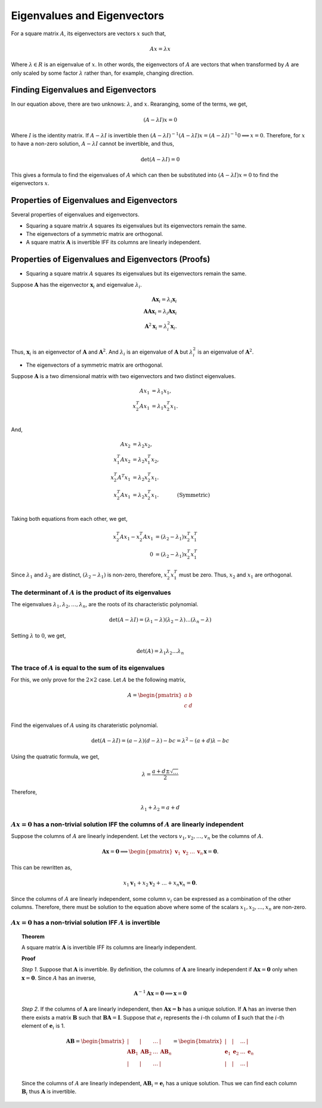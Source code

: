 Eigenvalues and Eigenvectors
============================

For a square matrix :math:`A`, its eigenvectors are vectors :math:`x` such that,

.. math::

   Ax = \lambda x

Where :math:`\lambda \in R` is an eigenvalue of :math:`x`. In other words, the eigenvectors of :math:`A` are vectors that when transformed by :math:`A` are only scaled by some factor :math:`\lambda` rather than, for example, changing direction.

Finding Eigenvalues and Eigenvectors
------------------------------------

In our equation above, there are two unknows: :math:`\lambda`, and :math:`x`. Rearanging, some of the terms, we get,

.. math::

   (A - \lambda I) x = 0

Where :math:`I` is the identity matrix. If :math:`A - \lambda I` is invertible then :math:`(A - \lambda I) ^ {-1} (A - \lambda I) x = (A - \lambda I) ^ {-1} 0 \implies x = 0`. Therefore, for :math:`x` to have a non-zero solution, :math:`A - \lambda I` cannot be invertible, and thus,

.. math::

   \det (A - \lambda I) = 0

This gives a formula to find the eigenvalues of :math:`A` which can then be substituted into :math:`(A - \lambda I) x = 0` to find the eigenvectors :math:`x`.

Properties of Eigenvalues and Eigenvectors
------------------------------------------

Several properties of eigenvalues and eigenvectors.

* Squaring a square matrix :math:`A` squares its eigenvalues but its eigenvectors remain the same.
* The eigenvectors of a symmetric matrix are orthogonal. 
* A square matrix :math:`\mathbf{A}` is invertible IFF its columns are linearly independent.

Properties of Eigenvalues and Eigenvectors (Proofs)
---------------------------------------------------

* Squaring a square matrix :math:`A` squares its eigenvalues but its eigenvectors remain the same.

Suppose :math:`\mathbf{A}` has the eigenvector :math:`\mathbf{x}_i` and eigenvalue :math:`\lambda_i`.

.. math::

   \mathbf{A} \mathbf{x}_i = \lambda_i \mathbf{x}_i \\
   \mathbf{A} \mathbf{A} \mathbf{x}_i = \lambda_i \mathbf{A} \mathbf{x}_i \\
   \mathbf{A}^2 \mathbf{x}_i = \lambda_i^2 \mathbf{\mathbf{x}}_i. \\
   
Thus, :math:`\mathbf{x}_i` is an eigenvector of :math:`\mathbf{A}` and :math:`\mathbf{A}^2`. And :math:`\lambda_i` is an eigenvalue of :math:`\mathbf{A}` but :math:`\lambda_i^2` is an eigenvalue of :math:`\mathbf{A}^2`.

* The eigenvectors of a symmetric matrix are orthogonal. 

Suppose :math:`\mathbf{A}` is a two dimensional matrix with two eigenvectors and two distinct eigenvalues.

.. math::

   A x_1 & = \lambda_1 x_1, \\
   x_2^T A x_1 & = \lambda_1 x_2^T x_1. \\

And,

.. math::

   A x_2 & = \lambda_2 x_2, & \\
   x_1^T A x_2 & = \lambda_2 x_1^T x_2, & \\
   x_2^T A^T x_1 & = \lambda_2 x_2^T x_1. & \\
   x_2^T A x_1 & = \lambda_2 x_2^T x_1. & \quad \text{(Symmetric)}\\

Taking both equations from each other, we get,

.. math::

   x_2^T A x_1 - x_2^T A x_1 & = (\lambda_2 - \lambda_1) x_2^T x_1^T \\
   0 & = (\lambda_2 - \lambda_1) x_2^T x_1^T

Since :math:`\lambda_1` and :math:`\lambda_2` are distinct, :math:`(\lambda_2 - \lambda_1)` is non-zero, therefore, :math:`x_2^T x_1^T` must be zero. Thus, :math:`x_2` and :math:`x_1` are orthogonal.

The determinant of :math:`A` is the product of its eigenvalues
^^^^^^^^^^^^^^^^^^^^^^^^^^^^^^^^^^^^^^^^^^^^^^^^^^^^^^^^^^^^^^

The eigenvalues :math:`\lambda_1, \lambda_2, \dots, \lambda_n`, are the roots of its characteristic polynomial.

.. math::

   \det (A - \lambda I) = (\lambda_1 - \lambda) (\lambda_2 - \lambda) \dots (\lambda_n - \lambda)

Setting :math:`\lambda` to :math:`0`, we get,

.. math::

   \det (A) = \lambda_1 \lambda_2 \dots \lambda_n 

The trace of :math:`A` is equal to the sum of its eigenvalues
^^^^^^^^^^^^^^^^^^^^^^^^^^^^^^^^^^^^^^^^^^^^^^^^^^^^^^^^^^^^^

For this, we only prove for the :math:`2 \times 2` case. Let :math:`A` be the following matrix,

.. math::

   A = \begin{pmatrix}
      a & b \\
      c & d \\
   \end{pmatrix}

Find the eigenvalues of :math:`A` using its charateristic polynomial.

.. math::

   \det (A - \lambda I) = (a - \lambda) (d - \lambda) - bc = \lambda ^ 2 - (a + d) \lambda - bc

Using the quatratic formula, we get,

.. math::

   \lambda = \frac{a + d \pm \sqrt{\ldots}}{2}

Therefore,

.. math::

   \lambda_1 + \lambda_2 = a + d

:math:`Ax = 0` has a non-trivial solution IFF the columns of :math:`A` are linearly independent
^^^^^^^^^^^^^^^^^^^^^^^^^^^^^^^^^^^^^^^^^^^^^^^^^^^^^^^^^^^^^^^^^^^^^^^^^^^^^^^^^^^^^^^^^^^^^^^

Suppose the columns of :math:`A` are linearly independent. Let the vectors :math:`v_1, v_2, \dots, v_n` be the columns of :math:`A`.

.. math::

   \mathbf{A} \mathbf{x} = \mathbf{0} \implies \begin{pmatrix}\mathbf{v}_1 & \mathbf{v}_2 & \dots & \mathbf{v}_n\end{pmatrix} \mathbf{x} = \mathbf{0}.

This can be rewritten as,

.. math::

   x_1 \mathbf{v}_1 + x_2 \mathbf{v}_2 + \dots + x_n \mathbf{v}_n = \mathbf{0}.

Since the columns of :math:`A` are linearly independent, some column :math:`v_i` can be expressed as a combination of the other columns. Therefore, there must be solution to the equation above where some of the scalars :math:`x_1, x_2, \dots, x_n` are non-zero.

:math:`Ax = 0` has a non-trivial solution IFF :math:`A` is invertible
^^^^^^^^^^^^^^^^^^^^^^^^^^^^^^^^^^^^^^^^^^^^^^^^^^^^^^^^^^^^^^^^^^^^^

.. topic:: Theorem

   A square matrix :math:`\mathbf{A}` is invertible IFF its columns are linearly independent.

   **Proof**

   *Step 1*. Suppose that :math:`\mathbf{A}` is invertible. By definition, the columns of :math:`\mathbf{A}` are linearly independent if :math:`\mathbf{A x} = \mathbf{0}` only when :math:`\mathbf{x} = \mathbf{0}`. Since :math:`A` has an inverse,

   .. math::
      \mathbf{A}^{-1} \mathbf{A x} = \mathbf{0} \implies \mathbf{x} = \mathbf{0}

   *Step 2*. If the columns of :math:`\mathbf{A}` are linearly independent, then :math:`\mathbf{A} \mathbf{x} = \mathbf{b}` has a unique solution. If :math:`\mathbf{A}` has an inverse then there exists a matrix :math:`\mathbf{B}` such that :math:`\mathbf{B A} = \mathbf{I}`. Suppose that :math:`e_i` represents the :math:`i`-th column of :math:`\mathbf{I}` such that the :math:`i`-th element of :math:`\mathbf{e}_i` is 1.

   .. math::
      \mathbf{AB} = 
      \begin{bmatrix}
          | & | & \dots & | \\
          \mathbf{AB}_1 & \mathbf{AB}_2 & \dots & \mathbf{AB}_n \\
          | & | & \dots & | \\
      \end{bmatrix}
      =
      \begin{bmatrix}
          | & | & \dots & | \\
          \mathbf{e}_1 & \mathbf{e}_2 & \dots & \mathbf{e}_n \\
          | & | & \dots & | \\
      \end{bmatrix}

   Since the columns of :math:`A` are linearly independent, :math:`\mathbf{AB}_i = \mathbf{e}_i` has a unique solution. Thus we can find each column :math:`\mathbf{B}_i` thus :math:`\mathbf{A}` is invertible.
